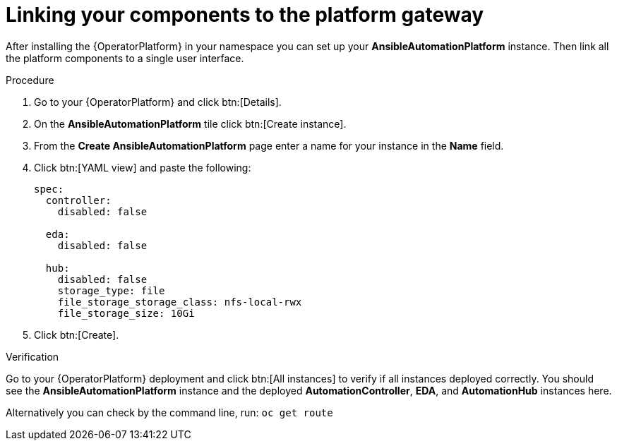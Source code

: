 [id="operator-link-components_{context}"]

= Linking your components to the platform gateway  

After installing the {OperatorPlatform} in your namespace you can set up your *AnsibleAutomationPlatform* instance.
Then link all the platform components to a single user interface. 

.Procedure 
. Go to your {OperatorPlatform} and click btn:[Details]. 
. On the *AnsibleAutomationPlatform* tile click btn:[Create instance].
. From the *Create AnsibleAutomationPlatform* page enter a name for your instance in the *Name* field.
. Click btn:[YAML view] and paste the following:
+
----
spec:
  controller:
    disabled: false

  eda:
    disabled: false

  hub:
    disabled: false
    storage_type: file
    file_storage_storage_class: nfs-local-rwx
    file_storage_size: 10Gi

----
. Click btn:[Create].

.Verification
Go to your {OperatorPlatform} deployment and click btn:[All instances] to verify if all instances deployed correctly.
You should see the *AnsibleAutomationPlatform* instance and the deployed *AutomationController*, *EDA*, and *AutomationHub* instances here.

Alternatively you can check by the command line, run: `oc get route` 
